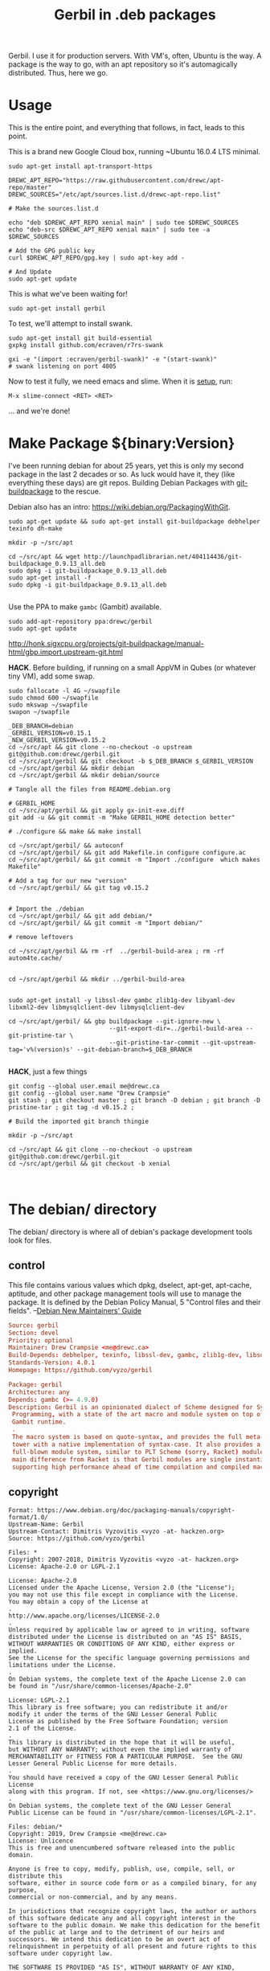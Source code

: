 #+TITLE: Gerbil in .deb packages

Gerbil. I use it for production servers. With VM's, often, Ubuntu is the way. A
package is the way to go, with an apt repository so it's automagically
distributed. Thus, here we go.

* Usage 

This is the entire point, and everything that follows, in fact, leads to this
point.

This is a brand new Google Cloud box, running ~Ubuntu 16.0.4 LTS minimal.

#+begin_src shell
sudo apt-get install apt-transport-https
#+end_src

#+begin_src shell
DREWC_APT_REPO="https://raw.githubusercontent.com/drewc/apt-repo/master"
DREWC_SOURCES="/etc/apt/sources.list.d/drewc-apt-repo.list"

# Make the sources.list.d

echo "deb $DREWC_APT_REPO xenial main" | sudo tee $DREWC_SOURCES
echo "deb-src $DREWC_APT_REPO xenial main" | sudo tee -a $DREWC_SOURCES

# Add the GPG public key 
curl $DREWC_APT_REPO/gpg.key | sudo apt-key add -

# And Update
sudo apt-get update
#+end_src

This is what we've been waiting for!

#+begin_src shell
sudo apt-get install gerbil
#+end_src

To test, we'll attempt to install swank.

#+begin_src shell
sudo apt-get install git build-essential
gxpkg install github.com/ecraven/r7rs-swank

gxi -e "(import :ecraven/gerbil-swank)" -e "(start-swank)"
# swank listening on port 4005
#+end_src

Now to test it fully, we need emacs and slime. When it is [[#emacs_and_slime][setup]], run:

 ~M-x slime-connect <RET> <RET>~

... and we're done!

* Make Package ${binary:Version}
  :PROPERTIES:
  :CUSTOM_ID: make_package
  :END:

I've been running debian for about 25 years, yet this is only my second package
in the last 2 decades or so. As luck would have it, they (like everything these days)
are git repos. Building Debian Packages with [[http://honk.sigxcpu.org/projects/git-buildpackage/manual-html/gbp.html][git-buildpackage]] to the rescue.

Debian also has an intro: https://wiki.debian.org/PackagingWithGit.

#+BEGIN_SRC shell
sudo apt-get update && sudo apt-get install git-buildpackage debhelper texinfo dh-make

mkdir -p ~/src/apt 

cd ~/src/apt && wget http://launchpadlibrarian.net/404114436/git-buildpackage_0.9.13_all.deb
sudo dpkg -i git-buildpackage_0.9.13_all.deb 
sudo apt-get install -f
sudo dpkg -i git-buildpackage_0.9.13_all.deb 

#+END_SRC


Use the PPA to make ~gambc~ (Gambit) available.

#+BEGIN_SRC shell
sudo add-apt-repository ppa:drewc/gerbil
sudo apt-get update
#+END_SRC

http://honk.sigxcpu.org/projects/git-buildpackage/manual-html/gbp.import.upstream-git.html


*HACK*. Before building, if running on a small AppVM in Qubes (or whatever tiny VM), add some swap.

#+BEGIN_SRC shell
sudo fallocate -l 4G ~/swapfile
sudo chmod 600 ~/swapfile
sudo mkswap ~/swapfile
swapon ~/swapfile
#+END_SRC


#+BEGIN_SRC shell
_DEB_BRANCH=debian
_GERBIL_VERSION=v0.15.1
_NEW_GERBIL_VERSION=v0.15.2
cd ~/src/apt && git clone --no-checkout -o upstream git@github.com:drewc/gerbil.git
cd ~/src/apt/gerbil && git checkout -b $_DEB_BRANCH $_GERBIL_VERSION
cd ~/src/apt/gerbil && mkdir debian
cd ~/src/apt/gerbil && mkdir debian/source

# Tangle all the files from README.debian.org

# GERBIL_HOME 
cd ~/src/apt/gerbil && git apply gx-init-exe.diff
git add -u && git commit -m "Make GERBIL_HOME detection better"

# ./configure && make && make install

cd ~/src/apt/gerbil/ && autoconf
cd ~/src/apt/gerbil/ && git add Makefile.in configure configure.ac 
cd ~/src/apt/gerbil/ && git commit -m "Import ./configure  which makes Makefile"

# Add a tag for our new "version" 
cd ~/src/apt/gerbil/ && git tag v0.15.2


# Import the ./debian
cd ~/src/apt/gerbil/ && git add debian/*
cd ~/src/apt/gerbil/ && git commit -m "Import debian/"

# remove leftovers 

cd ~/src/apt/gerbil && rm -rf  ../gerbil-build-area ; rm -rf autom4te.cache/


cd ~/src/apt/gerbil && mkdir ../gerbil-build-area


sudo apt-get install -y libssl-dev gambc zlib1g-dev libyaml-dev libxml2-dev libmysqlclient-dev libmysqlclient-dev

cd ~/src/apt/gerbil/ && gbp buildpackage --git-ignore-new \
                            --git-export-dir=../gerbil-build-area --git-pristine-tar \
                            --git-pristine-tar-commit --git-upstream-tag='v%(version)s' --git-debian-branch=$_DEB_BRANCH

#+END_SRC

*HACK*, just a few things

#+BEGIN_SRC shell
git config --global user.email me@drewc.ca
git config --global user.name "Drew Crampsie"
git stash ; git checkout master ; git branch -D debian ; git branch -D pristine-tar ; git tag -d v0.15.2 ;

# Build the imported git branch thingie

mkdir -p ~/src/apt

cd ~/src/apt && git clone --no-checkout -o upstream git@github.com:drewc/gerbil.git
cd ~/src/apt/gerbil && git checkout -b xenial


#+END_SRC
* The debian/ directory
  
  The debian/ directory is where all of debian's package development tools look
  for files.

** control

   This file contains various values which dpkg, dselect, apt-get, apt-cache,
   aptitude, and other package management tools will use to manage the package. It
   is defined by the Debian Policy Manual, 5 "Control files and their fields". 
   --[[https://www.debian.org/doc/manuals/maint-guide/dreq.en.html][Debian New Maintainers' Guide]]


   #+BEGIN_SRC conf :tangle "./debian/control"
Source: gerbil
Section: devel
Priority: optional
Maintainer: Drew Crampsie <me@drewc.ca> 
Build-Depends: debhelper, texinfo, libssl-dev, gambc, zlib1g-dev, libsqlite3-dev, libyaml-dev, libxml2-dev, libleveldb-dev, libmysqlclient-dev, liblmdb-dev
Standards-Version: 4.0.1
Homepage: https://github.com/vyzo/gerbil

Package: gerbil
Architecture: any
Depends: gambc (>= 4.9.0)
Description: Gerbil is an opinionated dialect of Scheme designed for Systems
 Programming, with a state of the art macro and module system on top of the
 Gambit runtime.
 .
 The macro system is based on quote-syntax, and provides the full meta-syntactic
 tower with a native implementation of syntax-case. It also provides a
 full-blown module system, similar to PLT Scheme (sorry, Racket) modules. The
 main difference from Racket is that Gerbil modules are single instantiation,
 supporting high performance ahead of time compilation and compiled macros.
   #+END_SRC
** copyright
   :PROPERTIES:
   :CUSTOM_ID: debian_copyright
   :END:


   #+BEGIN_SRC text :tangle "./debian/copyright"
Format: https://www.debian.org/doc/packaging-manuals/copyright-format/1.0/
Upstream-Name: Gerbil
Upstream-Contact: Dimitris Vyzovitis <vyzo -at- hackzen.org>
Source: https://github.com/vyzo/gerbil

Files: *
Copyright: 2007-2018, Dimitris Vyzovitis <vyzo -at- hackzen.org>
License: Apache-2.0 or LGPL-2.1

License: Apache-2.0
Licensed under the Apache License, Version 2.0 (the "License");
you may not use this file except in compliance with the License.
You may obtain a copy of the License at
.
http://www.apache.org/licenses/LICENSE-2.0
.
Unless required by applicable law or agreed to in writing, software
distributed under the License is distributed on an "AS IS" BASIS,
WITHOUT WARRANTIES OR CONDITIONS OF ANY KIND, either express or implied.
See the License for the specific language governing permissions and
limitations under the License.
.
On Debian systems, the complete text of the Apache License 2.0 can
be found in "/usr/share/common-licenses/Apache-2.0"

License: LGPL-2.1
This library is free software; you can redistribute it and/or
modify it under the terms of the GNU Lesser General Public
License as published by the Free Software Foundation; version
2.1 of the License.
.
This library is distributed in the hope that it will be useful,
but WITHOUT ANY WARRANTY; without even the implied warranty of
MERCHANTABILITY or FITNESS FOR A PARTICULAR PURPOSE.  See the GNU
Lesser General Public License for more details.
.
You should have received a copy of the GNU Lesser General Public License
along with this program. If not, see <https://www.gnu.org/licenses/>
.
On Debian systems, the complete text of the GNU Lesser General
Public License can be found in "/usr/share/common-licenses/LGPL-2.1".

Files: debian/*
Copyright: 2019, Drew Crampsie <me@drewc.ca>
License: Unlicence 
This is free and unencumbered software released into the public domain.

Anyone is free to copy, modify, publish, use, compile, sell, or distribute this
software, either in source code form or as a compiled binary, for any purpose,
commercial or non-commercial, and by any means.

In jurisdictions that recognize copyright laws, the author or authors
of this software dedicate any and all copyright interest in the
software to the public domain. We make this dedication for the benefit
of the public at large and to the detriment of our heirs and
successors. We intend this dedication to be an overt act of
relinquishment in perpetuity of all present and future rights to this
software under copyright law.

THE SOFTWARE IS PROVIDED "AS IS", WITHOUT WARRANTY OF ANY KIND,
EXPRESS OR IMPLIED, INCLUDING BUT NOT LIMITED TO THE WARRANTIES OF
MERCHANTABILITY, FITNESS FOR A PARTICULAR PURPOSE AND NONINFRINGEMENT.
IN NO EVENT SHALL THE AUTHORS BE LIABLE FOR ANY CLAIM, DAMAGES OR
OTHER LIABILITY, WHETHER IN AN ACTION OF CONTRACT, TORT OR OTHERWISE,
ARISING FROM, OUT OF OR IN CONNECTION WITH THE SOFTWARE OR THE USE OR
OTHER DEALINGS IN THE SOFTWARE.

For more information, please refer to <http://unlicense.org/>

Files: README.debian.org
Copyright: 2019, Drew Crampsie <me@drewc.ca>
License: Unlicence


   #+END_SRC
** compat 
   #+BEGIN_SRC text :tangle "./debian/compat"
10
   #+END_SRC
** changelog
   #+BEGIN_SRC change-log :tangle "./debian/changelog"
gerbil (0.15.2-1ppa2) xenial; urgency=medium

	  *  Initial release 

 --  Drew Crampsie <me@drewc.ca>  Thu, 11 Apr 2019 22:42:42 -0700

   #+END_SRC
** rules 

   #+BEGIN_SRC makefile-gmake :shebang "#!/usr/bin/make -f" :tangle "./debian/rules"

# Verbosity
#export DH_VERBOSE = 1

# Build Flags
export DEB_LDFLAGS_MAINT_APPEND = -Wl,--as-needed
export DEB_BUILD_MAINT_OPTIONS = hardening=+all
DPKG_EXPORT_BUILDFLAGS = 1
include /usr/share/dpkg/buildflags.mk

%:
	dh $@

# Enable all the optional libs
override_dh_auto_configure:
	dh_auto_configure -- \
		--enable-libyaml \
		--enable-libxml \
		--enable-zlib \
		--enable-sqlite \
		--enable-mysql \
		--enable-lmdb \
		--enable-leveldb
 
   #+END_SRC
** source/format

   In the debian/source/format file, there should be a single line indicating the
   desired format for the source package (check dpkg-source(1) for an exhaustive
   list).

   #+BEGIN_SRC text :tangle "./debian/source/format"
3.0 (quilt)
   #+END_SRC



* Standard ./configure and make; make install
  :PROPERTIES:
  :CUSTOM_ID: configure_and_make
  :END:

Right now, ~gerbil~ does not have the ~./configure; make; make install~ that
normal folks use. But, it seems that ~debuild~ and the like really enjoy that
sort of thing. So here we go.

** configure.ac

In order to have our ~./configure~, we simply do the following.

#+BEGIN_SRC shell
cd ~/src/gerbil/ && autoconf
#+END_SRC

Here are the file components.

#+NAME: configure.ac
 #+BEGIN_SRC autoconf
# Configure template for Gerbil system.

# Copyright (c) 2019 by drewc <me@drewc.ca>, All Rights Reserved.

# Process this file with autoconf to produce a configure script.

AC_INIT(Gerbil,v0.15.1,me@drewc.ca,gerbil-v0_15_1)
PACKAGE_SHORTNAME="gerbil"

AC_SUBST(PACKAGE_SHORTNAME)
AC_SUBST(PACKAGE_NAME)
AC_SUBST(PACKAGE_VERSION)
AC_SUBST(PACKAGE_STRING)
AC_SUBST(PACKAGE_BUGREPORT)
AC_SUBST(PACKAGE_TARNAME)

AC_COPYRIGHT([[Copyright (c) 2019 by drewc <me@drewc.ca>, All Rights Reserved.]])

 #+END_SRC

*** --enable-[zlib, lmdb, leveldb, mysql, ...]

In ~src/std/build-features.ss~, the building of libraries is toggled. 

"If a software package has optional compile-time features, the user can give
configure command line options to specify whether to compile them. The options
have one of these forms:
  
   --enable-feature[=arg]
   --disable-feature" --[[https://www.gnu.org/software/autoconf/manual/autoconf.html#Package-Options][autoconf manual]]

~— Macro: AC_ARG_ENABLE (feature, help-string, [action-if-given], [action-if-not-given])~
#+NAME: configure-libs
#+BEGIN_SRC autoconf
# Libxml
AC_ARG_ENABLE(libxml,
AC_HELP_STRING([--enable-libxml],
[build std/xml libraries - requires libxml2 (default is NO)]),
ENABLE_LIBXML=$enableval,
ENABLE_LIBXML=no)

if test "$ENABLE_LIBXML" = yes; then
sed -i -e 's|enable libxml #f|enable libxml #t|g' src/std/build-features.ss || true
LIBS="$LIBS -lxml2"
else
sed -i -e 's|enable libxml #t|enable libxml #f|g' src/std/build-features.ss || true
fi

# Libyaml
AC_ARG_ENABLE(libyaml,
AC_HELP_STRING([--enable-libyaml],
[build std/text/yaml libraries - requires libyaml (default is NO)]),
ENABLE_LIBYAML=$enableval,
ENABLE_LIBYAML=no)

if test "$ENABLE_LIBYAML" = yes; then
sed -i -e 's|enable libyaml #f|enable libyaml #t|g' src/std/build-features.ss || true
LIBS="$LIBS -lyaml"
else
sed -i -e 's|enable libyaml #t|enable libyaml #f|g' src/std/build-features.ss || true
fi

# Zlib
AC_ARG_ENABLE(zlib,
AC_HELP_STRING([--disable-zlib],
[build std/text/zlib libraries - requires zlib (default is --enable-zlib]),
ENABLE_ZLIB=$enableval,
ENABLE_ZLIB=yes)

if test "$ENABLE_ZLIB" = yes; then
sed -i -e 's|enable zlib #f|enable zlib #t|g' src/std/build-features.ss || true
LIBS="$LIBS -lz"
else
sed -i -e 's|enable zlib #t|enable zlib #f|g' src/std/build-features.ss || true
fi

# Sqlite
AC_ARG_ENABLE(sqlite,
AC_HELP_STRING([--disable-sqlite],
[build std/xml libraries - requires sqlite3 (default is --enable-sqlite)]),
ENABLE_SQLITE=$enableval,
ENABLE_SQLITE=yes)
if test "$ENABLE_SQLITE" = yes; then
sed -i -e 's|enable sqlite #f|enable sqlite #t|g' src/std/build-features.ss || true
else
sed -i -e 's|enable sqlite #t|enable sqlite #f|g' src/std/build-features.ss || true
fi

# Mysql
AC_ARG_ENABLE(mysql,
AC_HELP_STRING([--enable-mysql],
[build std/xml libraries - requires mysql (default is NO)]),
ENABLE_MYSQL=$enableval,
ENABLE_MYSQL=no)

if test "$ENABLE_MYSQL" = yes; then
sed -i -e 's|enable mysql #f|enable mysql #t|g' src/std/build-features.ss || true
else
sed -i -e 's|enable mysql #t|enable mysql #f|g' src/std/build-features.ss || true
fi

# Lmdb
AC_ARG_ENABLE(lmdb,
AC_HELP_STRING([--enable-lmdb],
[build std/xml libraries - requires lmdb2 (default is NO)]),
ENABLE_LMDB=$enableval,
ENABLE_LMDB=no)

if test "$ENABLE_LMDB" = yes; then
sed -i -e 's|enable lmdb #f|enable lmdb #t|g' src/std/build-features.ss || true
LIBS="$LIBS -llmdb" 
else
sed -i -e 's|enable lmdb #t|enable lmdb #f|g' src/std/build-features.ss || true
fi

# Leveldb
AC_ARG_ENABLE(leveldb,
AC_HELP_STRING([--enable-leveldb],
[build std/xml libraries - requires leveldb2 (default is NO)]),
ENABLE_LEVELDB=$enableval,
ENABLE_LEVELDB=no)

if test "$ENABLE_LEVELDB" = yes; then
sed -i -e 's|enable leveldb #f|enable leveldb #t|g' src/std/build-features.ss || true
LIBS="$LIBS -lleveldb"
else
sed -i -e 's|enable leveldb #t|enable leveldb #f|g' src/std/build-features.ss || true
fi

#+END_SRC

*** /file/ configure.ac

#+BEGIN_SRC autoconf :noweb yes :tangle configure.ac
<<configure.ac>>

<<configure-libs>>

AC_OUTPUT(Makefile) 
#+END_SRC


** Makefile.in

We want a Makefile. The way this has worked over the last half-century or so is
that we write scripts on scripts on scripts. This is no exception.


*** /file/ Makefile.in

#+BEGIN_SRC makefile :noweb yes :tangle Makefile.in

# Copyright (c) 2019 by drewc <me@drewc.ca> , All Rights Reserved.

PACKAGE_SHORTNAME = @PACKAGE_SHORTNAME@
PACKAGE_NAME = @PACKAGE_NAME@
PACKAGE_VERSION = @PACKAGE_VERSION@
PACKAGE_STRING = @PACKAGE_STRING@
PACKAGE_BUGREPORT = @PACKAGE_BUGREPORT@
PACKAGE_TARNAME = @PACKAGE_TARNAME@

prefix = @prefix@
exec_prefix = @exec_prefix@
includedir = @includedir@
libdir = @libdir@
bindir = @bindir@
docdir = @docdir@
infodir = @infodir@
emacsdir = @emacsdir@
libexecdir = @libexecdir@
datarootdir = @datarootdir@
datadir = @datadir@
htmldir = @htmldir@
dvidir = @dvidir@
pdfdir = @pdfdir@
psdir = @psdir@
localedir = @localedir@
mandir = @mandir@

LIBS = @LIBS@

gerbil_home = "${DESTDIR}/${prefix}/lib/${PACKAGE_SHORTNAME}"
gerbil_bin = "${gerbil_home}/bin"
gerbil_lib = "${gerbil_home}/lib"
gerbil_bin_linkdir = "${DESTDIR}/${prefix}/bin"


gerbil:
	cd src && LDFLAGS="$(LIBS)" ./build.sh

stdlib:
	cd src && LDFLAGS="$(LIBS)" ./build.sh stdlib

lang:
	cd src && LDFLAGS="$(LIBS)" ./build.sh lang


r7rs-large:
	cd src && LDFLAGS="$(LIBS)" ./build.sh r7rs-large

tools:
	cd src && LDFLAGS="$(LIBS)" ./build.sh tools

stage0:
	cd src && .LDFLAGS="$(LIBS)" /build.sh stage0

stage1:
	cd src && .LDFLAGS="$(LIBS)" /build.sh stage1

layout:
	cd src && .LDFLAGS="$(LIBS)" /build.sh layout

tags:
	cd src && .LDFLAGS="$(LIBS)" /build.sh tags

install:
# Symlinks
	mkdir -p ${gerbil_bin} ;
	mkdir -p ${gerbil_lib} ;
	cp -a bin/* ${gerbil_bin} ;
	cp -a lib/* ${gerbil_lib} ;
	@for i in `find ${gerbil_bin} -type f` ; do \
	  _name=`basename $$i`;\
    _link="${gerbil_bin_linkdir}/$$_name" ; \
	  mkdir -p "${gerbil_bin_linkdir}"; \
	  if test -f $$_link ; then rm "$$_link" ; fi ;\
    echo "Linking $$_link to $$i"; \
	  ln -sr $$i "$$_link" ; \
	done ;


uninstall:
# Symlinks
	@for i in `find ${gerbil_bin} -type f` ; do \
	  _name=`basename $$i`;\
	  _link="${gerbil_bin_linkdir}/$$_name" ; \
	  if test -L $$_link && test $$(dirname `readlink $$_link`) = ${gerbil_bin}; then \
	     echo removing "$$_link" ; rm "$$_link" ; elif test -f "$$_link" ; then echo $$_link is not a link to $$i. Not removing. ; fi ; \
	done ;

	rm -rf ${gerbil_home};

test: 
	echo $(LIBS) ;

#+END_SRC




* ~$GERBIL_HOME~ and gxi 

Currently, a lot of gerbil's tools require an environment for interactive and/or
runtime use. ~$GERBIL_HOME~ is the big one. 

So, if we have ~gxi~ know where the gerbil lives, we can use that script elsewhere.

** Find Gerbil's den. 

 It could be a symlink, our ~gsi~ command. We could be calling it from anywhere.
 Since we're on GNU/Linux, ~readlink~ works.


#+begin_quote
 -f, --canonicalize 

   canonicalize by following every symlink in every component of the given name
   recursively; all but the last component must exist

#+end_quote

#+NAME: export-GERBIL_HOME
#+begin_src shell

if [ -z "${GERBIL_HOME:-}" ]; then
    SCRIPT=$(readlink --canonicalize "$0")
    GERBIL_HOME=$(dirname "${SCRIPT%/*}")
    export GERBIL_HOME
fi

#+end_src

** ~gxi --home~

At times, we want to find our home inside other dens, or simply to see where we
are stored. Not all of gerbil is shell scripts. To make it simple, we do not put
a newline.

#+NAME: gxi--home
#+begin_src shell
if [ $# -gt 0 ]; then
    case $1 in
        --home)
            echo -n $GERBIL_HOME;
            exit 0;
            ;;
    esac
fi
#+end_src

** The ~gxi~ script

Beyond finding and using ~GERBIL_HOME~, the script does other things, like
launch our interactive repl.

#+begin_src shell :tangle src/gerbil/gxi :shebang #!/bin/sh :noweb yes
set -eu

<<export-GERBIL_HOME>>

<<gxi--home>>

if [ $# -gt 0 ]; then
    case $1 in
        -:*)
            GSIOPTIONS=$1
            shift
            ;;
    esac
fi

if [ $# -gt 0 ]; then
    case $1 in
        --lang)
            export GERBIL_LANG=$2
            shift 2
            ;;
    esac
fi

if [ $# -eq 0 ]; then
    exec gsi ${GSIOPTIONS:-} $GERBIL_HOME/lib/gxi-init $GERBIL_HOME/lib/gxi-interactive -
else
    exec gsi ${GSIOPTIONS:-} $GERBIL_HOME/lib/gxi-init "$@"
fi

#+end_src

** ~(gxi_GERBIL_HOME)~, for ~gx-init-exe.scm~

 In ~_gx#load-runtime!~, there is an error if it cannot find where home is. We'll fix that.

#+begin_src gerbil
(define (gxi_GERBIL_HOME)
  (let* ((result.string (shell-command "gxi --home" #t))
         (result (car result.string))
         (home (cdr result.string)))
    (if (zero? result)
      home
      #f)))
#+end_src

Going to make it a .diff that we can apply.

#+begin_src diff :tangle gx-init-exe.diff

#+diff --git a/src/gerbil/boot/gx-init-exe.scm b/src/gerbil/boot/gx-init-exe.scm
index 7e23c34..3a141b5 100644
--- a/src/gerbil/boot/gx-init-exe.scm
+++ b/src/gerbil/boot/gx-init-exe.scm
@@ -17,10 +17,19 @@
 (define __gx#method-ref #f)
 
 (define (_gx#load-runtime!)
+  (define (gxi_GERBIL_HOME)
+    (let* ((result.string (shell-command "gxi --home" #t))
+           (result (car result.string))
+           (home (cdr result.string)))
+      (if (zero? result)
+        home
+        #f)))
+
   (let* ((home
           (path-normalize
            (cond
             ((getenv "GERBIL_HOME" #f) => values)
+            ((gxi_GERBIL_HOME) => values)
             (else
              (error "Cannot determine GERBIL_HOME")))))
          (libdir
#+end_src

* The Github Apt Repository

We've [[#starting_point][built a debian package]], and marked it for Xenial. We have an apt
repository git repository. Errr... [[https://blog.packagecloud.io/eng/2017/03/23/create-debian-repository-reprepro/][reprepro]].

** ~xenial~

#+BEGIN_SRC shell
lsb_release -cs # xenial
#+END_SRC

#+BEGIN_SRC shell
cd ~/src/apt/gerbil/ && git checkout debian
#+END_SRC



#+BEGIN_SRC shell 
cd ~/src/apt/gerbil && ln ../gerbil-build-area/gerbil_0.15.2.orig.tar.gz ../ ; debuild -S -sa
#+END_SRC

Now we have a source.changes and other mumbo-jumbo. Time to add it to our apt repo


#+begin_src shell
mkdir ~/src/ ; cd ~/src/ && git clone git@github.com:drewc/apt-repo.git
#+end_src
#+begin_src shell 
cd ~/src/apt && reprepro -b ~/src/apt-repo include xenial gerbil_0.15.2-1ppa2_source.changes
cd ~/src/apt-repo && git add -A \
  && git commit -m "Add gerbil_0.15.2-1ppa2 source package" && git push
#+end_src

*** Build the binary .deb

On a brand new box, we'll try to build and install the new package.


Make sure the Apt repo is already added.

#+begin_src shell
DREWC_APT_REPO="https://raw.githubusercontent.com/drewc/apt-repo/master"
DREWC_SOURCES="/etc/apt/sources.list.d/drewc-apt-repo.list"

# Make the sources.list.d

echo "deb $DREWC_APT_REPO xenial main" | sudo tee $DREWC_SOURCES
echo "deb-src $DREWC_APT_REPO xenial main" | sudo tee -a $DREWC_SOURCES

# Add the GPG public key 
curl $DREWC_APT_REPO/gpg.key | sudo apt-key add -

# And Update
sudo apt-get update
#+end_src

Let's get the source, and the build dependencies.

#+begin_src shell
cd `mktemp -d`; mkdir source; cd source;

sudo apt-get install --yes build-essential fakeroot dpkg-dev devscripts

apt-get source gerbil
sudo apt-get build-dep --yes gerbil
#+end_src

From our end, to this box, we need ssh and gnupg keys.

#+begin_src shell
scp -r /home/user/.ssh /home/user/.gnupg user@34.83.221.153:/home/user
#+end_src

Now build the package.
#+begin_src shell
cd gerbil-0.15.2/ && debuild -b

#+end_src


While it's building, we'll checkout the apt-repo.

#+begin_src shell
mkdir ~/src/ ; cd ~/src/ && git clone git@github.com:drewc/apt-repo.git && cd - 

git config --global user.email me@drewc.ca
git config --global user.name "Drew Crampsie"

#+END_SRC

Now that it successfully built, we install reprepro.

#+begin_src shell
cd /tmp/
wget https://launchpadlibrarian.net/409523835/reprepro_5.3.0-1_amd64.deb
sudo dpkg -i reprepro_5.3.0-1_amd64.deb
sudo apt-get install -fy
cd -
#+end_src

Use it to add the new binary under xenial. 

#+begin_src shell
 cd ../ && reprepro -b ~/src/apt-repo include xenial gerbil_0.15.2-1ppa2_amd64.changes
#+end_src

And finally, commit it as part of the Github Apt Repository!

#+begin_src shell
cd ~/src/apt-repo && git add -A && git commit -m "Add gerbil built under xenial" && git push
#+end_src


* Emacs and SLIME
  :PROPERTIES:
  :CUSTOM_ID: emacs_and_slime
  :END:


We want to try slime on random boxes. This is how we do it.

#+begin_src shell
sudo apt-get install emacs 
#+end_src

Evaluate this in emacs.

#+begin_src emacs-lisp
(require 'package)
(let* ((no-ssl (and (memq system-type '(windows-nt ms-dos))
                    (not (gnutls-available-p))))
       (proto (if no-ssl "http" "https")))
  (when no-ssl
    (warn "\
Your version of Emacs does not support SSL connections,
which is unsafe because it allows man-in-the-middle attacks.
There are two things you can do about this warning:
1. Install an Emacs version that does support SSL and be safe.
2. Remove this warning from your init file so you won't see it again."))
  ;; Comment/uncomment these two lines to enable/disable MELPA and MELPA Stable as desired
  (add-to-list 'package-archives (cons "melpa" (concat proto "://melpa.org/packages/")) t)
  ;;(add-to-list 'package-archives (cons "melpa-stable" (concat proto "://stable.melpa.org/packages/")) t)
  (when (< emacs-major-version 24)
    ;; For important compatibility libraries like cl-lib
    (add-to-list 'package-archives (cons "gnu" (concat proto "://elpa.gnu.org/packages/")))))
(package-initialize)
#+end_src

Then, ~M-x package-refresh-contents~ and ~M-x package-install <RET> slime~.

Finally:

#+begin_src emacs-lisp
(setq slime-contribs '(slime-fancy))
#+end_src

... and slime is setup.

* Legalese
  :PROPERTIES:
  :COPYING: t
  :END:

  Copyright © Drew Crampsie <me@drewc.ca>, All Right Reserved.

  Code is licensed according to where it is tangled and what [[#debian_copyright][debian/copyright]]
  has to say.


# Local Variables:
# org-src-tab-acts-natively: t
# org-src-preserve-indentation: t
# End:
